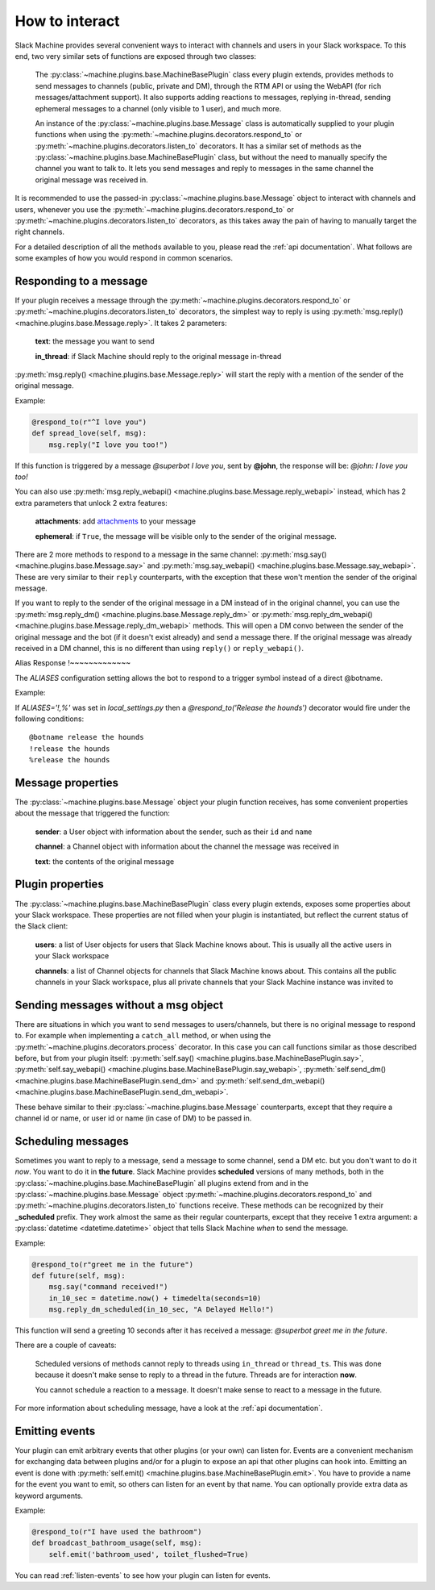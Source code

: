 .. _responding:

How to interact
===============

Slack Machine provides several convenient ways to interact with channels and users in your Slack 
workspace. To this end, two very similar sets of functions are exposed through two classes:

    The :py:class:`~machine.plugins.base.MachineBasePlugin` class every plugin extends, provides
    methods to send messages to channels (public, private and DM), through the RTM API or using
    the WebAPI (for rich messages/attachment support). It also supports adding reactions to messages,
    replying in-thread, sending ephemeral messages to a channel (only visible to 1 user), and much
    more.

    An instance of the :py:class:`~machine.plugins.base.Message` class is automatically supplied
    to your plugin functions when using the :py:meth:`~machine.plugins.decorators.respond_to` or
    :py:meth:`~machine.plugins.decorators.listen_to` decorators. It has a similar set of methods
    as the :py:class:`~machine.plugins.base.MachineBasePlugin` class, but without the need to
    manually specify the channel you want to talk to. It lets you send messages and reply to
    messages in the same channel the original message was received in.

It is recommended to use the passed-in :py:class:`~machine.plugins.base.Message` object to 
interact with channels and users, whenever you use the :py:meth:`~machine.plugins.decorators.respond_to` 
or :py:meth:`~machine.plugins.decorators.listen_to` decorators, as this takes away the pain of 
having to manually target the right channels.

For a detailed description of all the methods available to you, please read the :ref:`api documentation`. 
What follows are some examples of how you would respond in common scenarios.

Responding to a message
-----------------------

If your plugin receives a message through the :py:meth:`~machine.plugins.decorators.respond_to` or 
:py:meth:`~machine.plugins.decorators.listen_to` decorators, the simplest way to reply is using 
:py:meth:`msg.reply() <machine.plugins.base.Message.reply>`. It takes 2 parameters:

    **text**: the message you want to send

    **in_thread**: if Slack Machine should reply to the original message in-thread

:py:meth:`msg.reply() <machine.plugins.base.Message.reply>` will start the reply with a mention 
of the sender of the original message.

Example:

.. code-block:: python

    @respond_to(r"^I love you")
    def spread_love(self, msg):
        msg.reply("I love you too!")

If this function is triggered by a message *@superbot I love you*, sent by **@john**, the 
response will be: *@john: I love you too!*

You can also use :py:meth:`msg.reply_webapi() <machine.plugins.base.Message.reply_webapi>` instead, 
which has 2 extra parameters that unlock 2 extra features:

    **attachments**: add `attachments`_ to your message

    **ephemeral**: if ``True``, the message will be visible only to the sender of the original message.

    .. _attachments: https://api.slack.com/docs/message-attachments

There are 2 more methods to respond to a message in the same channel: 
:py:meth:`msg.say() <machine.plugins.base.Message.say>` and 
:py:meth:`msg.say_webapi() <machine.plugins.base.Message.say_webapi>`. 
These are very similar to their ``reply`` counterparts, with the exception that these won't 
mention the sender of the original message.

If you want to reply to the sender of the original message in a DM instead of in the original 
channel, you can use the :py:meth:`msg.reply_dm() <machine.plugins.base.Message.reply_dm>` or 
:py:meth:`msg.reply_dm_webapi() <machine.plugins.base.Message.reply_dm_webapi>` methods. This 
will open a DM convo between the sender of the original message and the bot (if it doesn't exist 
already) and send a message there. If the original message was already received in a DM channel, 
this is no different than using ``reply()`` or ``reply_webapi()``.

Alias Response
!~~~~~~~~~~~~~

The *ALIASES* configuration setting allows the bot to respond to a trigger symbol instead of a direct @botname.

Example: 

If `ALIASES='!,%'` was set in `local_settings.py` then a `@respond_to('Release the hounds')` decorator 
would fire under the following conditions::

  @botname release the hounds
  !release the hounds
  %release the hounds

Message properties
------------------

The :py:class:`~machine.plugins.base.Message` object your plugin function receives, has some 
convenient properties about the message that triggered the function:

    **sender**: a User object with information about the sender, such as their ``id`` and ``name``

    **channel**: a Channel object with information about the channel the message was received in

    **text**: the contents of the original message

Plugin properties
-----------------

The :py:class:`~machine.plugins.base.MachineBasePlugin` class every plugin extends, exposes 
some properties about your Slack workspace. These properties are not filled when your 
plugin is instantiated, but reflect the current status of the Slack client:

    **users**: a list of User objects for users that Slack Machine knows about. This is usually
    all the active users in your Slack workspace

    **channels**: a list of Channel objects for channels that Slack Machine knows about. This
    contains all the public channels in your Slack workspace, plus all private channels
    that your Slack Machine instance was invited to

Sending messages without a msg object
-------------------------------------

There are situations in which you want to send messages to users/channels, but there is no 
original message to respond to. For example when implementing a ``catch_all`` method, or when 
using the :py:meth:`~machine.plugins.decorators.process` decorator. In this case you can call 
functions similar as those described before, but from your plugin itself: 
:py:meth:`self.say() <machine.plugins.base.MachineBasePlugin.say>`, 
:py:meth:`self.say_webapi() <machine.plugins.base.MachineBasePlugin.say_webapi>`, 
:py:meth:`self.send_dm() <machine.plugins.base.MachineBasePlugin.send_dm>` and 
:py:meth:`self.send_dm_webapi() <machine.plugins.base.MachineBasePlugin.send_dm_webapi>`.

These behave similar to their :py:class:`~machine.plugins.base.Message` counterparts, except that 
they require a channel id or name, or user id or name (in case of DM) to be passed in.

Scheduling messages
-------------------

Sometimes you want to reply to a message, send a message to some channel, send a DM etc. but 
you don't want to do it *now*. You want to do it in **the future**. Slack Machine provides 
**scheduled** versions of many methods, both in the 
:py:class:`~machine.plugins.base.MachineBasePlugin` all plugins extend from and in the 
:py:class:`~machine.plugins.base.Message` object :py:meth:`~machine.plugins.decorators.respond_to` 
and :py:meth:`~machine.plugins.decorators.listen_to` functions receive. These methods can be 
recognized by their **_scheduled** prefix. They work almost the same as their regular counterparts, 
except that they receive 1 extra argument: a :py:class:`datetime <datetime.datetime>` object that tells 
Slack Machine *when* to send the message.

Example:

.. code-block:: python

    @respond_to(r"greet me in the future")
    def future(self, msg):
        msg.say("command received!")
        in_10_sec = datetime.now() + timedelta(seconds=10)
        msg.reply_dm_scheduled(in_10_sec, "A Delayed Hello!")

This function will send a greeting 10 seconds after it has received a message: 
*@superbot greet me in the future*.

There are a couple of caveats:

    Scheduled versions of methods cannot reply to threads using ``in_thread`` or ``thread_ts``.
    This was done because it doesn't make sense to reply to a thread in the future. Threads
    are for interaction **now**.

    You cannot schedule a reaction to a message. It doesn't make sense to react to a message
    in the future.

For more information about scheduling message, have a look at the :ref:`api documentation`.

.. _emitting-events:

Emitting events
---------------

Your plugin can emit arbitrary events that other plugins (or your own) can listen for. Events 
are a convenient mechanism for exchanging data between plugins and/or for a plugin to expose an
api that other plugins can hook into. Emitting an event is done with
:py:meth:`self.emit() <machine.plugins.base.MachineBasePlugin.emit>`. You have to provide a name 
for the event you want to emit, so others can listen for an event by that name. You can optionally 
provide extra data as keyword arguments.

Example:

.. code-block:: python

    @respond_to(r"I have used the bathroom")
    def broadcast_bathroom_usage(self, msg):
        self.emit('bathroom_used', toilet_flushed=True)

You can read :ref:`listen-events` to see how your plugin can listen for events.

